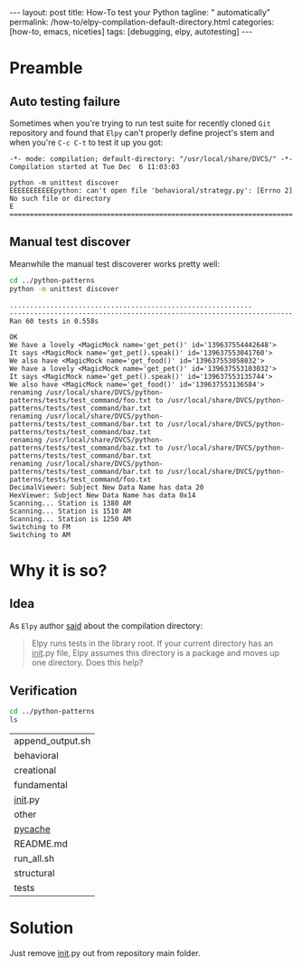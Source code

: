 #+BEGIN_HTML
---
layout: post
title: How-To test your Python
tagline: " automatically"
permalink: /how-to/elpy-compilation-default-directory.html
categories: [how-to, emacs, niceties]
tags: [debugging, elpy, autotesting]
---
#+END_HTML
#+STARTUP: showall
#+OPTIONS: tags:nil num:nil \n:nil @:t ::t |:t ^:{} _:{} *:t
#+TOC: headlines 2

* Preamble

** Auto testing failure
   Sometimes when you're trying to run test suite for recently cloned
   =Git= repository and found that =Elpy= can't properly define project's
   stem and when you're ~C-c C-t~ to test it up you got:
   #+BEGIN_SRC elisp
     -*- mode: compilation; default-directory: "/usr/local/share/DVCS/" -*-
     Compilation started at Tue Dec  6 11:03:03

     python -m unittest discover
     EEEEEEEEEEEpython: can't open file 'behavioral/strategy.py': [Errno 2] No such file or directory
     E
     ======================================================================
   #+END_SRC

** Manual test discover
   Meanwhile the manual test discoverer works pretty well:
   #+BEGIN_SRC sh :results output :exports both
   cd ../python-patterns
   python -m unittest discover
   #+END_SRC

   #+RESULTS:
   #+begin_example
   ............................................................
   ----------------------------------------------------------------------
   Ran 60 tests in 0.558s

   OK
   We have a lovely <MagicMock name='get_pet()' id='139637554442648'>
   It says <MagicMock name='get_pet().speak()' id='139637553041760'>
   We also have <MagicMock name='get_food()' id='139637553058032'>
   We have a lovely <MagicMock name='get_pet()' id='139637553103032'>
   It says <MagicMock name='get_pet().speak()' id='139637553135744'>
   We also have <MagicMock name='get_food()' id='139637553136584'>
   renaming /usr/local/share/DVCS/python-patterns/tests/test_command/foo.txt to /usr/local/share/DVCS/python-patterns/tests/test_command/bar.txt
   renaming /usr/local/share/DVCS/python-patterns/tests/test_command/bar.txt to /usr/local/share/DVCS/python-patterns/tests/test_command/baz.txt
   renaming /usr/local/share/DVCS/python-patterns/tests/test_command/baz.txt to /usr/local/share/DVCS/python-patterns/tests/test_command/bar.txt
   renaming /usr/local/share/DVCS/python-patterns/tests/test_command/bar.txt to /usr/local/share/DVCS/python-patterns/tests/test_command/foo.txt
   DecimalViewer: Subject New Data Name has data 20
   HexViewer: Subject New Data Name has data 0x14
   Scanning... Station is 1380 AM
   Scanning... Station is 1510 AM
   Scanning... Station is 1250 AM
   Switching to FM
   Switching to AM
 #+end_example

* Why it is so?

** Idea
   As =Elpy= author [[https://github.com/jorgenschaefer/elpy/issues/963][said]] about the compilation directory:
   #+BEGIN_QUOTE
   Elpy runs tests in the library root.
   If your current directory has an __init__.py file,
   Elpy assumes this directory is a package and moves
   up one directory. Does this help?
   #+END_QUOTE

** Verification
   #+BEGIN_SRC sh :exports both
   cd ../python-patterns
   ls
   #+END_SRC

   #+RESULTS:
   | append_output.sh |
   | behavioral       |
   | creational       |
   | fundamental      |
   | __init__.py      |
   | other            |
   | __pycache__      |
   | README.md        |
   | run_all.sh       |
   | structural       |
   | tests            |

* Solution
  Just remove __init__.py out from repository main folder.

